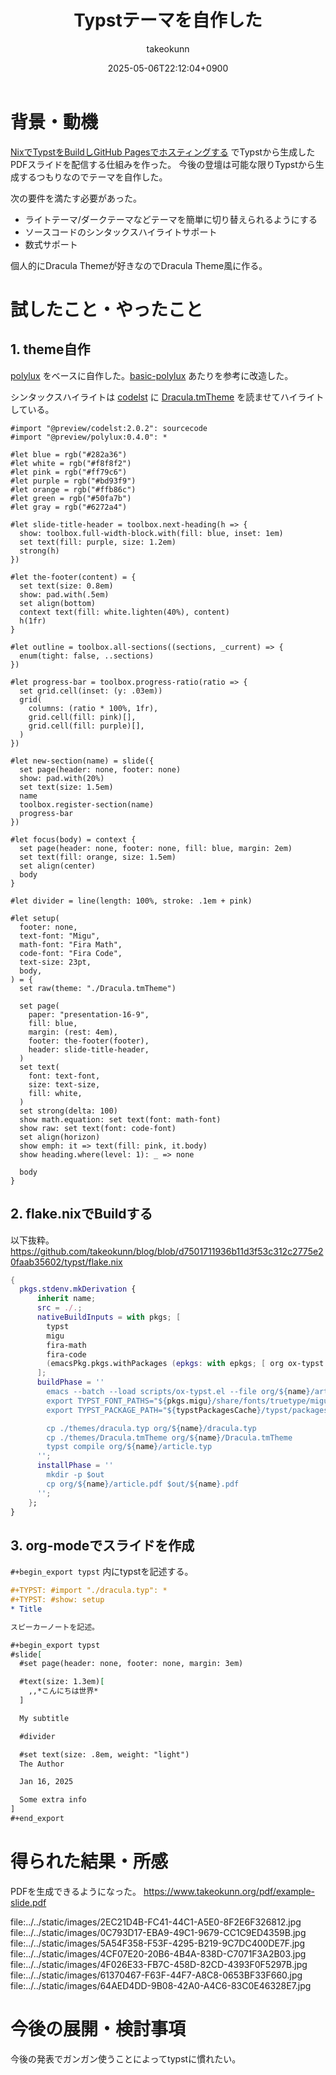 :PROPERTIES:
:ID:       C6F8F599-5F2A-4C8C-8148-0DF03644CE35
:END:
#+TITLE: Typstテーマを自作した
#+AUTHOR: takeokunn
#+DESCRIPTION: description
#+DATE: 2025-05-06T22:12:04+0900
#+HUGO_BASE_DIR: ../../
#+HUGO_CATEGORIES: fleeting
#+HUGO_SECTION: posts/fleeting
#+HUGO_TAGS: fleeting typst org-mode
#+HUGO_DRAFT: false
#+STARTUP: content
#+STARTUP: fold
* 背景・動機

[[id:0D13FCEA-F8EC-4729-B700-9A88FD1D5EB9][NixでTypstをBuildしGitHub Pagesでホスティングする]] でTypstから生成したPDFスライドを配信する仕組みを作った。
今後の登壇は可能な限りTypstから生成するつもりなのでテーマを自作した。

次の要件を満たす必要があった。

- ライトテーマ/ダークテーマなどテーマを簡単に切り替えられるようにする
- ソースコードのシンタックスハイライトサポート
- 数式サポート

個人的にDracula Themeが好きなのでDracula Theme風に作る。

* 試したこと・やったこと
** 1. theme自作

[[https://typst.app/universe/package/polylux/][polylux]] をベースに自作した。[[https://typst.app/universe/package/basic-polylux/][basic-polylux]] あたりを参考に改造した。

シンタックスハイライトは [[https://typst.app/universe/package/codly/][codelst]] に [[https://github.com/dracula/textmate/blob/master/Dracula.tmTheme][Dracula.tmTheme]] を読ませてハイライトしている。

#+begin_src typst
#import "@preview/codelst:2.0.2": sourcecode
#import "@preview/polylux:0.4.0": *

#let blue = rgb("#282a36")
#let white = rgb("#f8f8f2")
#let pink = rgb("#ff79c6")
#let purple = rgb("#bd93f9")
#let orange = rgb("#ffb86c")
#let green = rgb("#50fa7b")
#let gray = rgb("#6272a4")

#let slide-title-header = toolbox.next-heading(h => {
  show: toolbox.full-width-block.with(fill: blue, inset: 1em)
  set text(fill: purple, size: 1.2em)
  strong(h)
})

#let the-footer(content) = {
  set text(size: 0.8em)
  show: pad.with(.5em)
  set align(bottom)
  context text(fill: white.lighten(40%), content)
  h(1fr)
}

#let outline = toolbox.all-sections((sections, _current) => {
  enum(tight: false, ..sections)
})

#let progress-bar = toolbox.progress-ratio(ratio => {
  set grid.cell(inset: (y: .03em))
  grid(
    columns: (ratio * 100%, 1fr),
    grid.cell(fill: pink)[],
    grid.cell(fill: purple)[],
  )
})

#let new-section(name) = slide({
  set page(header: none, footer: none)
  show: pad.with(20%)
  set text(size: 1.5em)
  name
  toolbox.register-section(name)
  progress-bar
})

#let focus(body) = context {
  set page(header: none, footer: none, fill: blue, margin: 2em)
  set text(fill: orange, size: 1.5em)
  set align(center)
  body
}

#let divider = line(length: 100%, stroke: .1em + pink)

#let setup(
  footer: none,
  text-font: "Migu",
  math-font: "Fira Math",
  code-font: "Fira Code",
  text-size: 23pt,
  body,
) = {
  set raw(theme: "./Dracula.tmTheme")

  set page(
    paper: "presentation-16-9",
    fill: blue,
    margin: (rest: 4em),
    footer: the-footer(footer),
    header: slide-title-header,
  )
  set text(
    font: text-font,
    size: text-size,
    fill: white,
  )
  set strong(delta: 100)
  show math.equation: set text(font: math-font)
  show raw: set text(font: code-font)
  set align(horizon)
  show emph: it => text(fill: pink, it.body)
  show heading.where(level: 1): _ => none

  body
}
#+end_src
** 2. flake.nixでBuildする

以下抜粋。
https://github.com/takeokunn/blog/blob/d7501711936b11d3f53c312c2775e20faab35602/typst/flake.nix

#+begin_src nix
  {
    pkgs.stdenv.mkDerivation {
        inherit name;
        src = ./.;
        nativeBuildInputs = with pkgs; [
          typst
          migu
          fira-math
          fira-code
          (emacsPkg.pkgs.withPackages (epkgs: with epkgs; [ org ox-typst ]))
        ];
        buildPhase = ''
          emacs --batch --load scripts/ox-typst.el --file org/${name}/article.org --funcall org-typst-slide-export-to-typst
          export TYPST_FONT_PATHS="${pkgs.migu}/share/fonts/truetype/migu:${pkgs.fira-math}/share/fonts/opentype:${pkgs.fira-code}/share/fonts/truetype/NerdFonts/FiraCode/"
          export TYPST_PACKAGE_PATH="${typstPackagesCache}/typst/packages"

          cp ./themes/dracula.typ org/${name}/dracula.typ
          cp ./themes/Dracula.tmTheme org/${name}/Dracula.tmTheme
          typst compile org/${name}/article.typ
        '';
        installPhase = ''
          mkdir -p $out
          cp org/${name}/article.pdf $out/${name}.pdf
        '';
      };
  }
#+end_src
** 3. org-modeでスライドを作成

=#+begin_export typst= 内にtypstを記述する。

#+begin_src org
  ,#+TYPST: #import "./dracula.typ": *
  ,#+TYPST: #show: setup
  ,* Title

  スピーカーノートを記述。

  ,#+begin_export typst
  #slide[
    #set page(header: none, footer: none, margin: 3em)

    #text(size: 1.3em)[
      ,,*こんにちは世界*
    ]

    My subtitle

    #divider

    #set text(size: .8em, weight: "light")
    The Author

    Jan 16, 2025

    Some extra info
  ]
  ,#+end_export
#+end_src
* 得られた結果・所感

PDFを生成できるようになった。
https://www.takeokunn.org/pdf/example-slide.pdf

file:../../static/images/2EC21D4B-FC41-44C1-A5E0-8F2E6F326812.jpg
file:../../static/images/0C793D17-EBA9-49C1-9679-CC1C9ED4359B.jpg
file:../../static/images/5A54F358-F53F-4295-B219-9C7DC400DE7F.jpg
file:../../static/images/4CF07E20-20B6-4B4A-838D-C7071F3A2B03.jpg
file:../../static/images/4F026E33-FB7C-458D-82CD-4393F0F5297B.jpg
file:../../static/images/61370467-F63F-44F7-A8C8-0653BF33F660.jpg
file:../../static/images/64AED4DD-9B08-42A0-A4C6-83C0E46328E7.jpg

* 今後の展開・検討事項

今後の発表でガンガン使うことによってtypstに慣れたい。
